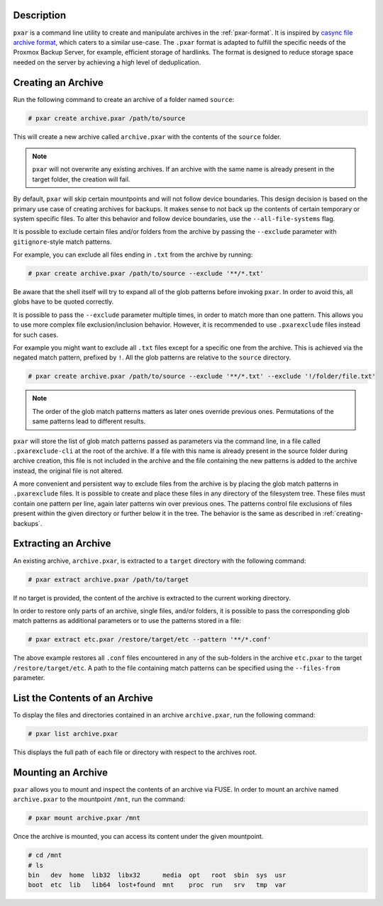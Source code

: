 Description
^^^^^^^^^^^

``pxar`` is a command line utility to create and manipulate archives in the
:ref:`pxar-format`.
It is inspired by `casync file archive format
<http://0pointer.net/blog/casync-a-tool-for-distributing-file-system-images.html>`_,
which caters to a similar use-case.
The ``.pxar`` format is adapted to fulfill the specific needs of the Proxmox
Backup Server, for example, efficient storage of hardlinks.
The format is designed to reduce storage space needed on the server by achieving
a high level of deduplication.

Creating an Archive
^^^^^^^^^^^^^^^^^^^

Run the following command to create an archive of a folder named ``source``:

.. code-block:: console

    # pxar create archive.pxar /path/to/source

This will create a new archive called ``archive.pxar`` with the contents of the
``source`` folder.

.. NOTE:: ``pxar`` will not overwrite any existing archives. If an archive with
    the same name is already present in the target folder, the creation will
    fail.

By default, ``pxar`` will skip certain mountpoints and will not follow device
boundaries. This design decision is based on the primary use case of creating
archives for backups. It makes sense to not back up the contents of certain
temporary or system specific files.
To alter this behavior and follow device boundaries, use the
``--all-file-systems`` flag.

It is possible to exclude certain files and/or folders from the archive by
passing the ``--exclude`` parameter with ``gitignore``\-style match patterns.

For example, you can exclude all files ending in ``.txt`` from the archive
by running:

.. code-block:: console

    # pxar create archive.pxar /path/to/source --exclude '**/*.txt'

Be aware that the shell itself will try to expand all of the glob patterns before
invoking ``pxar``.
In order to avoid this, all globs have to be quoted correctly.
 
It is possible to pass the ``--exclude`` parameter multiple times, in order to
match more than one pattern. This allows you to use more complex
file exclusion/inclusion behavior. However, it is recommended to use
``.pxarexclude`` files instead for such cases.

For example you might want to exclude all ``.txt`` files except for a specific
one from the archive. This is achieved via the negated match pattern, prefixed
by ``!``.
All the glob patterns are relative to the ``source`` directory.

.. code-block:: console

    # pxar create archive.pxar /path/to/source --exclude '**/*.txt' --exclude '!/folder/file.txt'

.. NOTE:: The order of the glob match patterns matters as later ones override
    previous ones. Permutations of the same patterns lead to different results.

``pxar`` will store the list of glob match patterns passed as parameters via the
command line, in a file called ``.pxarexclude-cli`` at the root of
the archive.
If a file with this name is already present in the source folder during archive
creation, this file is not included in the archive and the file containing the
new patterns is added to the archive instead, the original file is not altered.

A more convenient and persistent way to exclude files from the archive is by
placing the glob match patterns in ``.pxarexclude`` files.
It is possible to create and place these files in any directory of the filesystem
tree.
These files must contain one pattern per line, again later patterns win over
previous ones.
The patterns control file exclusions of files present within the given directory
or further below it in the tree.
The behavior is the same as described in :ref:`creating-backups`.

Extracting an Archive
^^^^^^^^^^^^^^^^^^^^^

An existing archive, ``archive.pxar``, is extracted to a ``target`` directory
with the following command:

.. code-block:: console

    # pxar extract archive.pxar /path/to/target

If no target is provided, the content of the archive is extracted to the current
working directory.

In order to restore only parts of an archive, single files, and/or folders,
it is possible to pass the corresponding glob match patterns as additional
parameters or to use the patterns stored in a file:

.. code-block:: console

    # pxar extract etc.pxar /restore/target/etc --pattern '**/*.conf'

The above example restores all ``.conf`` files encountered in any of the
sub-folders in the archive ``etc.pxar`` to the target ``/restore/target/etc``.
A path to the file containing match patterns can be specified using the
``--files-from`` parameter.

List the Contents of an Archive
^^^^^^^^^^^^^^^^^^^^^^^^^^^^^^^

To display the files and directories contained in an archive ``archive.pxar``,
run the following command:

.. code-block:: console

    # pxar list archive.pxar

This displays the full path of each file or directory with respect to the
archives root.

Mounting an Archive
^^^^^^^^^^^^^^^^^^^

``pxar`` allows you to mount and inspect the contents of an archive via _`FUSE`.
In order to mount an archive named ``archive.pxar`` to the mountpoint ``/mnt``,
run the command:

.. code-block:: console

    # pxar mount archive.pxar /mnt

Once the archive is mounted, you can access its content under the given
mountpoint.

.. code-block:: console

    # cd /mnt
    # ls
    bin   dev  home  lib32  libx32      media  opt   root  sbin  sys  usr
    boot  etc  lib   lib64  lost+found  mnt    proc  run   srv   tmp  var

